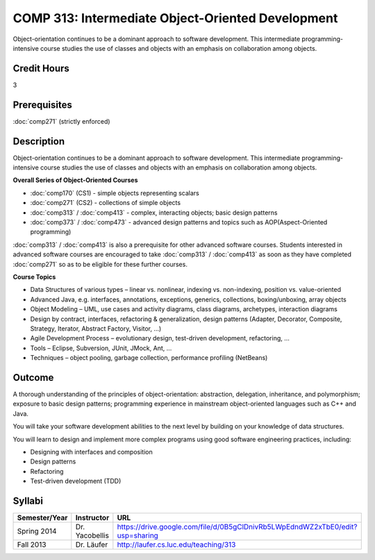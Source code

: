 .. index:: intermediate object-oriented development
   object-oriented development

COMP 313: Intermediate Object-Oriented Development
==================================================

Object-orientation continues to be a dominant approach to software development.  This intermediate programming-intensive course studies the use of classes and objects with an emphasis on collaboration among objects.

Credit Hours
-----------------------

3

Prerequisites
------------------------------

:doc:`comp271` (strictly enforced)

Description
--------------------

Object-orientation continues to be a dominant approach to software
development. This intermediate programming-intensive course studies the
use of classes and objects with an emphasis on collaboration among
objects.

**Overall Series of Object-Oriented Courses**
  
- :doc:`comp170` (CS1) - simple objects representing scalars
- :doc:`comp271` (CS2) - collections of simple objects
- :doc:`comp313` / :doc:`comp413` - complex, interacting objects; basic design patterns
- :doc:`comp373` / :doc:`comp473` - advanced design patterns and topics such as AOP(Aspect-Oriented programming)

:doc:`comp313` / :doc:`comp413` is also a prerequisite for other advanced software courses. Students interested in advanced software courses are encouraged to take :doc:`comp313` / :doc:`comp413` as soon as they have completed :doc:`comp271` so as to be eligible for these further courses.

**Course Topics**

-  Data Structures of various types – linear vs. nonlinear, indexing vs.
   non-indexing, position vs. value-oriented
-  Advanced Java, e.g. interfaces, annotations, exceptions, generics,
   collections, boxing/unboxing, array objects
-  Object Modeling – UML, use cases and activity diagrams, class
   diagrams, archetypes, interaction diagrams
-  Design by contract, interfaces, refactoring & generalization, design
   patterns (Adapter, Decorator, Composite, Strategy, Iterator, Abstract
   Factory, Visitor, …)
-  Agile Development Process – evolutionary design, test-driven
   development, refactoring, …
-  Tools – Eclipse, Subversion, JUnit, JMock, Ant, …
-  Techniques – object pooling, garbage collection, performance
   profiling (NetBeans)

Outcome
----------------------

A thorough understanding of the principles of object-orientation:
abstraction, delegation, inheritance, and polymorphism; exposure to
basic design patterns; programming experience in mainstream
object-oriented languages such as C++ and Java.

You will take your software development abilities to the next level by
building on your knowledge of data structures.

You will learn to design and implement more complex programs using good
software engineering practices, including:

-  Designing with interfaces and composition
-  Design patterns
-  Refactoring
-  Test-driven development (TDD)

Syllabi
----------------------

.. csv-table:: 
   	:header: "Semester/Year", "Instructor", "URL"
   	:widths: 15, 25, 50

	"Spring 2014", "Dr. Yacobellis", "https://drive.google.com/file/d/0B5gClDnivRb5LWpEdndWZ2xTbE0/edit?usp=sharing"
	"Fall 2013", "Dr. Läufer", "http://laufer.cs.luc.edu/teaching/313"
